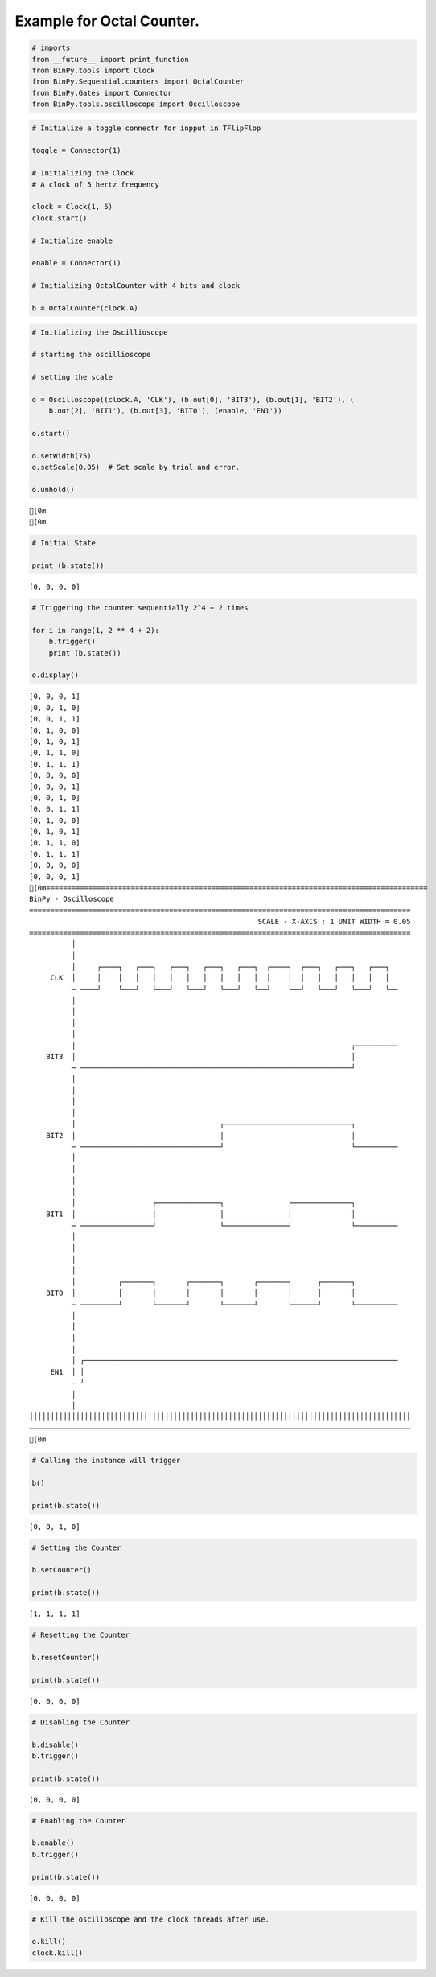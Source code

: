 
Example for Octal Counter.
--------------------------

.. code:: python

    # imports
    from __future__ import print_function
    from BinPy.tools import Clock
    from BinPy.Sequential.counters import OctalCounter
    from BinPy.Gates import Connector
    from BinPy.tools.oscilloscope import Oscilloscope
.. code:: python

    # Initialize a toggle connectr for inpput in TFlipFlop
    
    toggle = Connector(1)
    
    # Initializing the Clock
    # A clock of 5 hertz frequency
    
    clock = Clock(1, 5)
    clock.start()
    
    # Initialize enable
    
    enable = Connector(1)
    
    # Initializing OctalCounter with 4 bits and clock
    
    b = OctalCounter(clock.A)
.. code:: python

    # Initializing the Oscillioscope
    
    # starting the oscillioscope
    
    # setting the scale
    
    o = Oscilloscope((clock.A, 'CLK'), (b.out[0], 'BIT3'), (b.out[1], 'BIT2'), (
        b.out[2], 'BIT1'), (b.out[3], 'BIT0'), (enable, 'EN1'))
    
    o.start()
    
    o.setWidth(75)
    o.setScale(0.05)  # Set scale by trial and error.
    
    o.unhold()

.. parsed-literal::

    [0m
    [0m


.. code:: python

    # Initial State
    
    print (b.state())

.. parsed-literal::

    [0, 0, 0, 0]


.. code:: python

    # Triggering the counter sequentially 2^4 + 2 times
    
    for i in range(1, 2 ** 4 + 2):
        b.trigger()
        print (b.state())
    
    o.display()

.. parsed-literal::

    [0, 0, 0, 1]
    [0, 0, 1, 0]
    [0, 0, 1, 1]
    [0, 1, 0, 0]
    [0, 1, 0, 1]
    [0, 1, 1, 0]
    [0, 1, 1, 1]
    [0, 0, 0, 0]
    [0, 0, 0, 1]
    [0, 0, 1, 0]
    [0, 0, 1, 1]
    [0, 1, 0, 0]
    [0, 1, 0, 1]
    [0, 1, 1, 0]
    [0, 1, 1, 1]
    [0, 0, 0, 0]
    [0, 0, 0, 1]
    [0m==========================================================================================
    BinPy - Oscilloscope
    ==========================================================================================
                                                          SCALE - X-AXIS : 1 UNIT WIDTH = 0.05
    ==========================================================================================
              │
              │
              │     ┌────┐   ┌───┐   ┌───┐   ┌───┐   ┌───┐  ┌────┐  ┌───┐   ┌───┐   ┌───┐  
         CLK  │     │    │   │   │   │   │   │   │   │   │  │    │  │   │   │   │   │   │  
              ─ ────┘    └───┘   └───┘   └───┘   └───┘   └──┘    └──┘   └───┘   └───┘   └──
              │
              │
              │
              │
              │                                                                 ┌──────────
        BIT3  │                                                                 │          
              ─ ────────────────────────────────────────────────────────────────┘          
              │
              │
              │
              │
              │                                  ┌──────────────────────────────┐          
        BIT2  │                                  │                              │          
              ─ ─────────────────────────────────┘                              └──────────
              │
              │
              │
              │
              │                  ┌───────────────┐               ┌──────────────┐          
        BIT1  │                  │               │               │              │          
              ─ ─────────────────┘               └───────────────┘              └──────────
              │
              │
              │
              │
              │          ┌───────┐       ┌───────┐       ┌───────┐      ┌───────┐          
        BIT0  │          │       │       │       │       │       │      │       │          
              ─ ─────────┘       └───────┘       └───────┘       └──────┘       └──────────
              │
              │
              │
              │
              │ ┌──────────────────────────────────────────────────────────────────────────
         EN1  │ │                                                                          
              ─ ┘                                                                          
              │
              │
    ││││││││││││││││││││││││││││││││││││││││││││││││││││││││││││││││││││││││││││││││││││││││││
    ──────────────────────────────────────────────────────────────────────────────────────────
    [0m


.. code:: python

    # Calling the instance will trigger
    
    b()
    
    print(b.state())

.. parsed-literal::

    [0, 0, 1, 0]


.. code:: python

    # Setting the Counter
    
    b.setCounter()
    
    print(b.state())

.. parsed-literal::

    [1, 1, 1, 1]


.. code:: python

    # Resetting the Counter
    
    b.resetCounter()
    
    print(b.state())

.. parsed-literal::

    [0, 0, 0, 0]


.. code:: python

    # Disabling the Counter
    
    b.disable()
    b.trigger()
    
    print(b.state())

.. parsed-literal::

    [0, 0, 0, 0]


.. code:: python

    # Enabling the Counter
    
    b.enable()
    b.trigger()
    
    print(b.state())

.. parsed-literal::

    [0, 0, 0, 0]


.. code:: python

    # Kill the oscilloscope and the clock threads after use.
    
    o.kill()
    clock.kill()